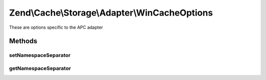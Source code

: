 .. /Cache/Storage/Adapter/WinCacheOptions.php generated using docpx on 01/15/13 05:29pm


Zend\\Cache\\Storage\\Adapter\\WinCacheOptions
**********************************************


These are options specific to the APC adapter



Methods
=======

setNamespaceSeparator
---------------------

.. function:: setNamespaceSeparator($namespaceSeparator)


    Set namespace separator

    :param string $namespaceSeparator: 

    :rtype: WinCacheOptions 



getNamespaceSeparator
---------------------

.. function:: getNamespaceSeparator()


    Get namespace separator

    :rtype: string 





